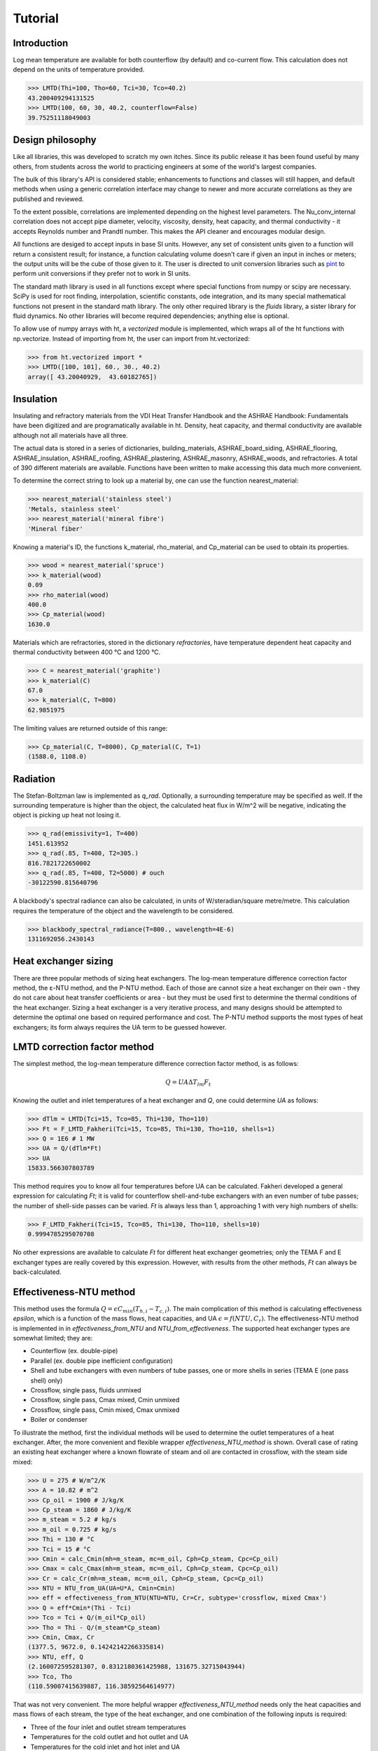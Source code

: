 Tutorial
========

Introduction
------------

Log mean temperature are available for both counterflow (by default) and 
co-current flow. This calculation does not depend on the units of temperature
provided.

>>> LMTD(Thi=100, Tho=60, Tci=30, Tco=40.2)
43.200409294131525
>>> LMTD(100, 60, 30, 40.2, counterflow=False)
39.75251118049003

Design philosophy
-----------------
Like all libraries, this was developed to scratch my own itches. Since its
public release it has been found useful by many others, from students across 
the world to practicing engineers at some of the world's largest companies.

The bulk of this library's API is considered stable; enhancements to 
functions and classes will still happen, and default methods when using a generic 
correlation interface may change to newer and more accurate correlations as
they are published and reviewed.

To the extent possible, correlations are implemented depending on the highest
level parameters. The Nu_conv_internal correlation does not accept pipe diameter,
velocity, viscosity, density, heat capacity, and thermal conductivity - it accepts 
Reynolds number and Prandtl number. This makes the API cleaner and encourages modular design.

All functions are desiged to accept inputs in base SI units. However, any 
set of consistent units given to a function will return a consistent result;
for instance, a function calculating volume doesn't care if given an input in
inches or meters; the output units will be the cube of those given to it.
The user is directed to unit conversion libraries such as 
`pint <https://github.com/hgrecco/pint>`_ to perform unit conversions if they
prefer not to work in SI units.

The standard math library is used in all functions except where special
functions from numpy or scipy are necessary. SciPy is used for root finding,
interpolation, scientific constants, ode integration, and its many special
mathematical functions not present in the standard math library. The only other
required library is the `fluids` library, a sister library for fluid dynamics.
No other libraries will become required dependencies; anything else is optional.

To allow use of numpy arrays with ht, a `vectorized` module is implemented,
which wraps all of the ht functions with np.vectorize. Instead of importing
from ht, the user can import from ht.vectorized:

>>> from ht.vectorized import *
>>> LMTD([100, 101], 60., 30., 40.2)
array([ 43.20040929,  43.60182765])


Insulation
----------

Insulating and refractory materials from the VDI Heat Transfer Handbook
and the ASHRAE Handbook: Fundamentals have been digitized and are programatically
available in ht. Density, heat capacity, and thermal conductivity are available
although not all materials have all three.

The actual data is stored in a series of dictionaries, building_materials, 
ASHRAE_board_siding, ASHRAE_flooring, ASHRAE_insulation, ASHRAE_roofing, 
ASHRAE_plastering, ASHRAE_masonry, ASHRAE_woods, and refractories.
A total of 390 different materials are available.
Functions have been written to make accessing this data much 
more convenient. 

To determine the correct string to look up a material by, one can use the
function nearest_material:

>>> nearest_material('stainless steel')
'Metals, stainless steel'
>>> nearest_material('mineral fibre')
'Mineral fiber'

Knowing a material's ID, the functions k_material, rho_material, and Cp_material
can be used to obtain its properties.

>>> wood = nearest_material('spruce')
>>> k_material(wood)
0.09
>>> rho_material(wood)
400.0
>>> Cp_material(wood)
1630.0

Materials which are refractories, stored in the dictionary `refractories`,
have temperature dependent heat capacity and thermal conductivity between
400 °C and 1200 °C.

>>> C = nearest_material('graphite')
>>> k_material(C)
67.0
>>> k_material(C, T=800)
62.9851975

The limiting values are returned outside of this range:

>>> Cp_material(C, T=8000), Cp_material(C, T=1)
(1588.0, 1108.0)


Radiation
---------
The Stefan-Boltzman law is implemented as `q_rad`. Optionally, a surrounding
temperature may be specified as well. If the surrounding temperature is higher
than the object, the calculated heat flux in W/m^2 will be negative, indicating
the object is picking up heat not losing it.

>>> q_rad(emissivity=1, T=400)
1451.613952
>>> q_rad(.85, T=400, T2=305.)
816.7821722650002
>>> q_rad(.85, T=400, T2=5000) # ouch
-30122590.815640796

A blackbody's spectral radiance can also be calculated, in units of 
W/steradian/square metre/metre. This calculation requires the temperature
of the object and the wavelength to be considered.

>>> blackbody_spectral_radiance(T=800., wavelength=4E-6)
1311692056.2430143

Heat exchanger sizing
---------------------

There are three popular methods of sizing heat exchangers. The log-mean temperature 
difference correction factor method, the ε-NTU method, and the P-NTU method.
Each of those are cannot size a heat exchanger on their own - they do not
care about heat transfer coefficients or area - but they must be used first
to determine the thermal conditions of the heat exchanger. Sizing a heat exchanger
is a very iterative process, and many designs should be attempted to determine
the optimal one based on required performance and cost. The P-NTU method
supports the most types of heat exchangers; its form always requires the UA
term to be guessed however.


LMTD correction factor method
-----------------------------

The simplest method, the log-mean temperature difference correction factor method,
is as follows:

.. math::
    Q = UA\Delta T_{lm} F_t
    
Knowing the outlet and inlet temperatures of a heat exchanger and `Q`, one could
determine `UA` as follows:

>>> dTlm = LMTD(Tci=15, Tco=85, Thi=130, Tho=110)
>>> Ft = F_LMTD_Fakheri(Tci=15, Tco=85, Thi=130, Tho=110, shells=1)
>>> Q = 1E6 # 1 MW
>>> UA = Q/(dTlm*Ft)
>>> UA
15833.566307803789

This method requires you to know all four temperatures before UA can be calculated.
Fakheri developed a general expression for calculating `Ft`; it is valid for
counterflow shell-and-tube exchangers with an even number of tube passes; the 
number of shell-side passes can be varied. `Ft` is always less than 1, approaching
1 with very high numbers of shells:

>>> F_LMTD_Fakheri(Tci=15, Tco=85, Thi=130, Tho=110, shells=10)
0.9994785295070708

No other expressions are available to calculate `Ft` for different heat exchanger
geometries; only the TEMA F and E exchanger types are really covered by this 
expression. However, with results from the other methods, `Ft` can always
be back-calculated.

Effectiveness-NTU method
------------------------
This method uses the formula :math:`Q=\epsilon C_{min}(T_{h,i}-T_{c,i})`. The main
complication of this method is calculating effectiveness `epsilon`, which
is a function of the mass flows, heat capacities, and UA
:math:`\epsilon = f(NTU, C_r)`. The effectiveness-NTU method is implemented in 
in `effectiveness_from_NTU` and `NTU_from_effectiveness`. The supported
heat exchanger types are somewhat limited; they are:

* Counterflow (ex. double-pipe)
* Parallel (ex. double pipe inefficient configuration)
* Shell and tube exchangers with even numbers of tube passes,
  one or more shells in series (TEMA E (one pass shell) only)
* Crossflow, single pass, fluids unmixed
* Crossflow, single pass, Cmax mixed, Cmin unmixed
* Crossflow, single pass, Cmin mixed, Cmax unmixed
* Boiler or condenser


To illustrate the method, first the individual methods will be used to 
determine the outlet temperatures of a heat exchanger. After, the
more convenient and flexible wrapper `effectiveness_NTU_method` is
shown. Overall case of rating an existing heat exchanger where a known flowrate
of steam and oil are contacted in crossflow, with the steam side mixed:
    
>>> U = 275 # W/m^2/K
>>> A = 10.82 # m^2
>>> Cp_oil = 1900 # J/kg/K
>>> Cp_steam = 1860 # J/kg/K
>>> m_steam = 5.2 # kg/s
>>> m_oil = 0.725 # kg/s
>>> Thi = 130 # °C
>>> Tci = 15 # °C
>>> Cmin = calc_Cmin(mh=m_steam, mc=m_oil, Cph=Cp_steam, Cpc=Cp_oil)
>>> Cmax = calc_Cmax(mh=m_steam, mc=m_oil, Cph=Cp_steam, Cpc=Cp_oil)
>>> Cr = calc_Cr(mh=m_steam, mc=m_oil, Cph=Cp_steam, Cpc=Cp_oil)
>>> NTU = NTU_from_UA(UA=U*A, Cmin=Cmin)
>>> eff = effectiveness_from_NTU(NTU=NTU, Cr=Cr, subtype='crossflow, mixed Cmax')
>>> Q = eff*Cmin*(Thi - Tci)
>>> Tco = Tci + Q/(m_oil*Cp_oil)
>>> Tho = Thi - Q/(m_steam*Cp_steam)
>>> Cmin, Cmax, Cr
(1377.5, 9672.0, 0.14242142266335814)
>>> NTU, eff, Q
(2.160072595281307, 0.8312180361425988, 131675.32715043944)
>>> Tco, Tho
(110.59007415639887, 116.38592564614977)

That was not very convenient. The more helpful wrapper `effectiveness_NTU_method`
needs only the heat capacities and mass flows of each stream, the type of the heat
exchanger, and one combination of the following inputs is required:
        
* Three of the four inlet and outlet stream temperatures
* Temperatures for the cold outlet and hot outlet and UA
* Temperatures for the cold inlet and hot inlet and UA
* Temperatures for the cold inlet and hot outlet and UA
* Temperatures for the cold outlet and hot inlet and UA

The function returns all calculated parameters for convenience as a dictionary.

Solve a heat exchanger to determine UA and effectiveness given the
configuration, flows, subtype, the cold inlet/outlet temperatures, and the
hot stream inlet temperature.

>>> pprint(effectiveness_NTU_method(mh=5.2, mc=1.45, Cph=1860., Cpc=1900, 
... subtype='crossflow, mixed Cmax', Tci=15, Tco=85, Thi=130))
{'Cmax': 9672.0,
'Cmin': 2755.0,
'Cr': 0.2848428453267163,
'NTU': 1.1040839095588,
'Q': 192850.0,
'Tci': 15,
'Tco': 85,
'Thi': 130,
'Tho': 110.06100082712986,
'UA': 3041.751170834494,
'effectiveness': 0.6086956521739131}

Solve the same heat exchanger with the UA specified, and known inlet
temperatures:
    
>>> pprint(effectiveness_NTU_method(mh=5.2, mc=1.45, Cph=1860., Cpc=1900, 
... subtype='crossflow, mixed Cmax', Tci=15, Thi=130, UA=3041.75))
{'Cmax': 9672.0,
'Cmin': 2755.0,
'Cr': 0.2848428453267163,
'NTU': 1.1040834845735028,
'Q': 192849.96310220254,
'Tci': 15,
'Tco': 84.99998660697007,
'Thi': 130,
'Tho': 110.06100464203861,
'UA': 3041.75,
'effectiveness': 0.6086955357127832}

